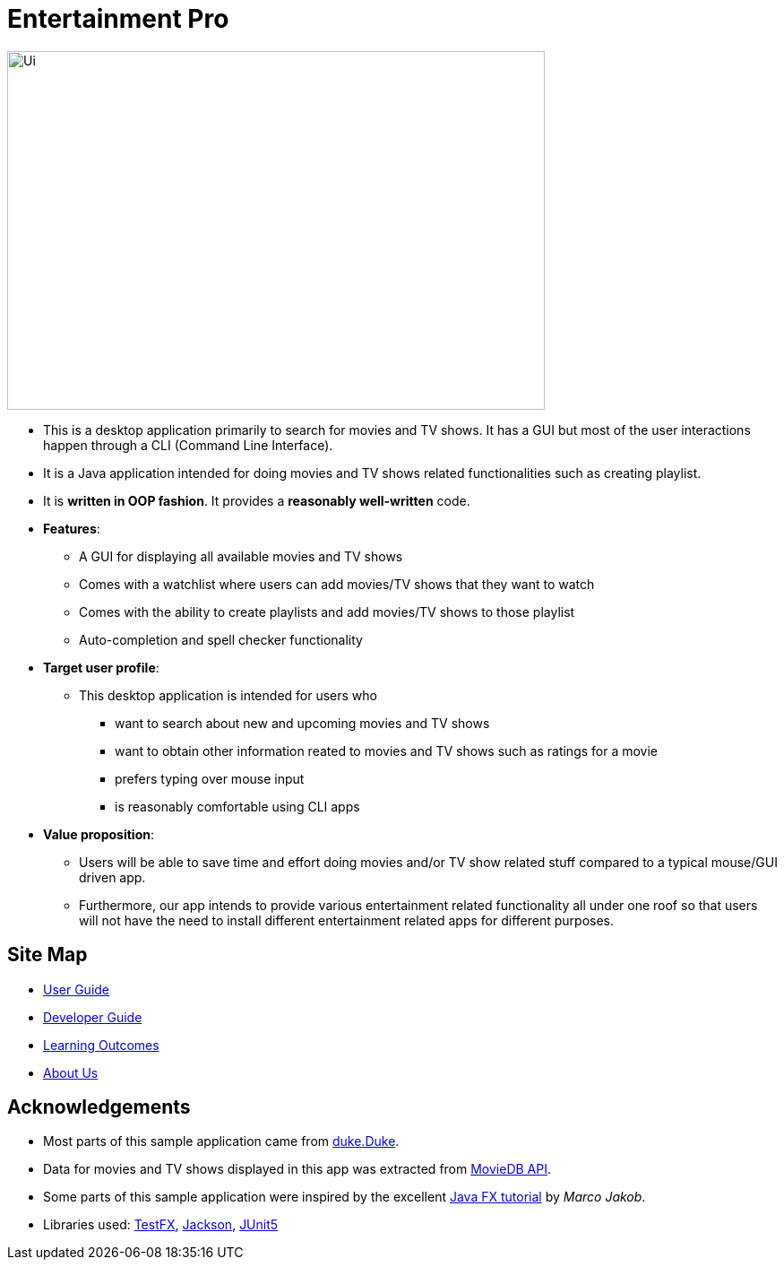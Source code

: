 = Entertainment Pro
ifdef::env-github,env-browser[:relfileprefix: docs/]

ifdef::env-github[]
image::docs/images/Ui.png[width="600" height="400"]
endif::[]

ifndef::env-github[]
image::images/Ui.png[width="600" height="400"]
endif::[]

* This is a desktop application primarily to search for movies and TV shows. It has a GUI but most of the user interactions happen through a CLI (Command Line Interface).
* It is a Java application intended for doing movies and TV shows related functionalities such as creating playlist.
* It is *written in OOP fashion*. It provides a *reasonably well-written* code.

* *Features*:
** A GUI for displaying all available movies and TV shows
** Comes with a watchlist where users can add movies/TV shows that they want to watch
** Comes with the ability to create playlists and add movies/TV shows to those playlist
** Auto-completion and spell checker functionality 

* *Target user profile*:
** This desktop application is intended for users who

*** want to search about new and upcoming movies and TV shows
*** want to obtain other information reated to movies and TV shows such as ratings for a movie 
*** prefers typing over mouse input
*** is reasonably comfortable using CLI apps

* *Value proposition*:
*** Users will be able to save time and effort doing movies and/or TV show related stuff compared to a typical mouse/GUI driven app.
*** Furthermore, our app intends to provide various entertainment related functionality all under one roof so that users will not have the need to install different entertainment related apps for different purposes.



== Site Map

* <<UserGuide#, User Guide>>
* <<DeveloperGuide#, Developer Guide>>
* <<LearningOutcomes#, Learning Outcomes>>
* <<AboutUs#, About Us>>

== Acknowledgements

* Most parts of this sample application came from https://github.com/j-lum/duke[duke.Duke].
* Data for movies and TV shows displayed in this app was extracted from https://www.themoviedb.org/documentation/api[MovieDB API].
* Some parts of this sample application were inspired by the excellent http://code.makery.ch/library/javafx-8-tutorial/[Java FX tutorial] by
_Marco Jakob_.
* Libraries used: https://github.com/TestFX/TestFX[TestFX], https://github.com/FasterXML/jackson[Jackson], https://github.com/junit-team/junit5[JUnit5]


